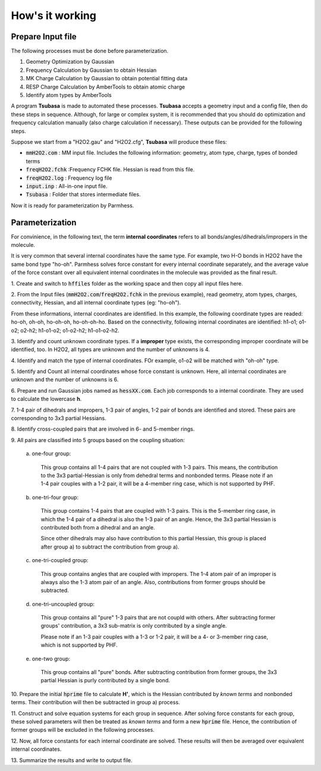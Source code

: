 How's it working
================

Prepare Input file
------------------

The following processes must be done before parameterization.

1. Geometry Optimization by Gaussian
2. Frequency Calculation by Gaussian to obtain Hessian 
3. MK Charge Calculation by Gaussian to obtain potential fitting data 
4. RESP Charge Calculation by AmberTools to obtain atomic charge
5. Identify atom types by AmberTools


A program **Tsubasa** is made to automated these processes. **Tsubasa** accepts a geometry input and a config file, then do these  steps in sequence. Although, for large or complex system, it is recommended that you should do optimization and frequency calculation manually (also charge calculation if necessary). These outputs can be provided for the following steps.

Suppose we start from a "H2O2.gau" and "H2O2.cfg", **Tsubasa** will produce these files:

- :code:`mmH2O2.com`     : MM input file. Includes the following information: geometry, atom type, charge, types of bonded terms
- :code:`freqH2O2.fchk`  :Frequency FCHK file. Hessian is read from this file.
- :code:`freqH2O2.log`   : Frequency log file   
- :code:`input.inp`      : All-in-one input file.
- :code:`Tsubasa`        : Folder that stores intermediate files.

Now it is ready for parameterization by Parmhess.

Parameterization
----------------
For convinience, in the following text, the term **internal coordinates** refers to all bonds/angles/dihedrals/impropers in the molecule.

It is very common that several internal coordinates have the same type. For example, two H-O bonds in H2O2 have the same bond type "ho-oh". Parmhess solves force constant for every internal coordinate separately, and the average value of the force constant over all equivalent internal coordinates in the molecule was provided as the final result.


\1. Create and switch to :code:`hffiles` folder as the working space and then copy all input files here.


\2. From the Input files (:code:`mmH2O2.com`/:code:`freqH2O2.fchk` in the previous example), read geometry, atom types, charges, connectivity, Hessian, and all internal coordinate types (eg: "ho-oh").

From these informations, internal coordinates are identified.
In this example, the following coordinate types are readed: ho-oh, oh-oh, ho-oh-oh, ho-oh-oh-ho.
Based on the connectivity, following internal coordinates are identified: h1-o1; o1-o2; o2-h2; h1-o1-o2; o1-o2-h2; h1-o1-o2-h2.

\3. Identify and count unknown coordinate types. If a **improper** type exists, the corresponding improper coordinate will be identified, too.
In H2O2, all types are unknown and the number of unknowns is 4.

\4. Identify and match the type of internal coordinates.
FOr example, o1-o2 will be matched with "oh-oh" type.

\5. Identify and Count all internal coordinates whose force constant is unknown.
Here, all internal coordinates are unknown and the number of unknowns is 6.

\6. Prepare and run Gaussian jobs named as :code:`hessXX.com`. Each job corresponds to a internal coordinate. They are used to calculate the lowercase **h**.

\7. 1-4 pair of dihedrals and impropers, 1-3 pair of angles, 1-2 pair of bonds are identified and stored.
These pairs are corresponding to 3x3 partial Hessians.

\8. Identify cross-coupled pairs that are involved in 6- and 5-member rings.

\9. All pairs are classified into 5 groups based on the coupling situation:

   \a. one-four group:

      This group contains all 1-4 pairs that are not coupled with 1-3 pairs. This means, the contribution to the 3x3 partial-Hessian is only from dehedral terms and nonbonded terms.
      Please note if an 1-4 pair couples with a 1-2 pair, it will be a 4-member ring case, which is not supported by PHF.

   \b. one-tri-four group:

      This group contains 1-4 pairs that are coupled with 1-3 pairs. This is the 5-member ring case, in which the 1-4 pair of a dihedral is also the 1-3 pair of an angle. Hence, the 3x3 partial Hessian is contributed both from a dihedral and an angle.

      Since other dihedrals may also have contribution to this partial Hessian, this group is placed after group a) to subtract the contribution from group a).

   \c. one-tri-coupled group:

      This group contains angles that are coupled with impropers. The 1-4 atom pair of an improper is always also the 1-3 atom pair of an angle. Also, contributions from former groups should be subtracted.

   \d. one-tri-uncoupled group:

      This group contains all "pure" 1-3 pairs that are not coupld with others. After subtracting former groups' contribution, a 3x3 sub-matrix is only contributed by a single angle.

      Please note if an 1-3 pair couples with a 1-3 or 1-2 pair, it will be a 4- or 3-member ring case, which is not supported by PHF.

   \e. one-two group:

      This group contains all "pure" bonds. After subtracting contribution from former groups, the 3x3 partial Hessian is purly contributed by a single bond.

\10. Prepare the initial :code:`hprime` file to calculate **H'**, which is the Hessian contributed by *known terms* and nonbonded terms. Their contribution will then be subtracted in group a) process.

\11. Construct and solve equation systems for each group in sequence. After solving  force constants for each group, these solved parameters will then be treated as *known terms* and form a new :code:`hprime` file. Hence, the contribution of former groups will be excluded in the following processes.

\12. Now, all force constants for each internal coordinate are solved. These results will then be averaged over equivalent internal coordinates.

\13. Summarize the results and write to output file.


